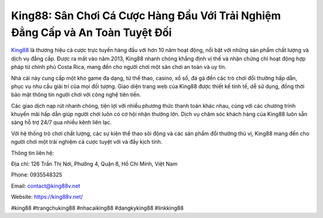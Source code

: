 King88: Sân Chơi Cá Cược Hàng Đầu Với Trải Nghiệm Đẳng Cấp và An Toàn Tuyệt Đối
===================================

`King88 <https://king88v.net/>`_ là thương hiệu cá cược trực tuyến hàng đầu với hơn 10 năm hoạt động, nổi bật với những sản phẩm chất lượng và dịch vụ đẳng cấp. Được ra mắt vào năm 2013, King88 nhanh chóng khẳng định vị thế và nhận chứng chỉ hoạt động hợp pháp từ chính phủ Costa Rica, mang đến cho người chơi một sân chơi an toàn và uy tín.

Nhà cái này cung cấp một kho game đa dạng, từ thể thao, casino, xổ số, đá gà đến các trò chơi đổi thưởng hấp dẫn, phục vụ nhu cầu giải trí của mọi đối tượng. Giao diện trang web của King88 được thiết kế tinh tế, dễ sử dụng, đồng thời bảo mật thông tin người chơi với công nghệ tiên tiến.

Các giao dịch nạp rút nhanh chóng, tiện lợi với nhiều phương thức thanh toán khác nhau, cùng với các chương trình khuyến mãi hấp dẫn giúp người chơi luôn có cơ hội nhận thưởng lớn. Dịch vụ chăm sóc khách hàng của King88 luôn sẵn sàng hỗ trợ 24/7 qua nhiều kênh liên lạc.

Với hệ thống trò chơi chất lượng, các sự kiện thể thao sôi động và các sản phẩm đổi thưởng thú vị, King88 mang đến cho người chơi một trải nghiệm cá cược tuyệt vời và đầy kịch tính.

Thông tin liên hệ:

Địa chỉ: 126 Trần Thị Nơi, Phường 4, Quận 8, Hồ Chí Minh, Việt Nam

Phone: 0935548325

Email: contact@king88v.net

Website: https://king88v.net/

#king88 #trangchuking88 #nhacaiking88 #dangkyking88 #linkking88
